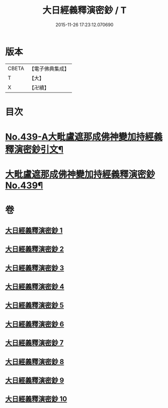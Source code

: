 #+TITLE: 大日經義釋演密鈔 / T
#+DATE: 2015-11-26 17:23:12.070690
* 版本
 |     CBETA|【電子佛典集成】|
 |         T|【大】     |
 |         X|【卍續】    |

* 目次
* [[file:KR6j0735_001.txt::001-0522c1][No.439-A大毗盧遮那成佛神變加持經義釋演密鈔引文¶]]
* [[file:KR6j0735_001.txt::0523b1][大毗盧遮那成佛神變加持經義釋演密鈔No.439¶]]
* 卷
** [[file:KR6j0735_001.txt][大日經義釋演密鈔 1]]
** [[file:KR6j0735_002.txt][大日經義釋演密鈔 2]]
** [[file:KR6j0735_003.txt][大日經義釋演密鈔 3]]
** [[file:KR6j0735_004.txt][大日經義釋演密鈔 4]]
** [[file:KR6j0735_005.txt][大日經義釋演密鈔 5]]
** [[file:KR6j0735_006.txt][大日經義釋演密鈔 6]]
** [[file:KR6j0735_007.txt][大日經義釋演密鈔 7]]
** [[file:KR6j0735_008.txt][大日經義釋演密鈔 8]]
** [[file:KR6j0735_009.txt][大日經義釋演密鈔 9]]
** [[file:KR6j0735_010.txt][大日經義釋演密鈔 10]]
